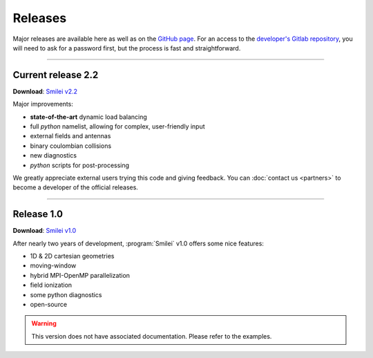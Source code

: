 Releases
--------

Major releases are available here as well as on the
`GitHub page <https://github.com/SmileiPIC/Smilei>`_.
For an access to the `developer's Gitlab repository <https://llrgit.in2p3.fr/smilei/smilei>`_,
you will need to ask for a password first, but the process is fast and straightforward.


----

.. _latestVersion:

Current release 2.2
^^^^^^^^^^^^^^^^^^^

**Download**: `Smilei v2.2 <_downloads/smilei-v2.2.tar.gz>`_

Major improvements:

* **state-of-the-art** dynamic load balancing
* full *python* namelist, allowing for complex, user-friendly input
* external fields and antennas
* binary coulombian collisions
* new diagnostics
* *python* scripts for post-processing

We greatly appreciate external users trying this code and giving feedback.
You can :doc:`contact us <partners>` to become a developer of the official releases.


----

Release 1.0
^^^^^^^^^^^

**Download**: `Smilei v1.0 <_downloads/smilei-v1.0.tar.gz>`_

After nearly two years of development, :program:`Smilei` v1.0 offers some nice features:

* 1D & 2D cartesian geometries
* moving-window
* hybrid MPI-OpenMP parallelization
* field ionization
* some python diagnostics
* open-source

.. warning::
  This version does not have associated documentation.
  Please refer to the examples.


